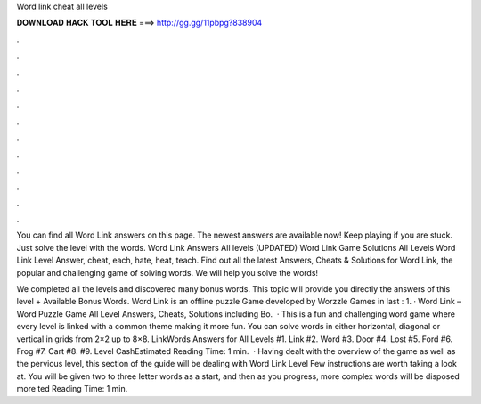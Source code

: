 Word link cheat all levels



𝐃𝐎𝐖𝐍𝐋𝐎𝐀𝐃 𝐇𝐀𝐂𝐊 𝐓𝐎𝐎𝐋 𝐇𝐄𝐑𝐄 ===> http://gg.gg/11pbpg?838904



.



.



.



.



.



.



.



.



.



.



.



.

You can find all Word Link answers on this page. The newest answers are available now! Keep playing if you are stuck. Just solve the level with the words. Word Link Answers All levels (UPDATED) Word Link Game Solutions All Levels Word Link Level Answer, cheat, each, hate, heat, teach. Find out all the latest Answers, Cheats & Solutions for Word Link, the popular and challenging game of solving words. We will help you solve the words!

We completed all the levels and discovered many bonus words. This topic will provide you directly the answers of this level + Available Bonus Words. Word Link is an offline puzzle Game developed by Worzzle Games in last : 1. · Word Link – Word Puzzle Game All Level Answers, Cheats, Solutions including Bo.  · This is a fun and challenging word game where every level is linked with a common theme making it more fun. You can solve words in either horizontal, diagonal or vertical in grids from 2×2 up to 8×8. LinkWords Answers for All Levels #1. Link #2. Word #3. Door #4. Lost #5. Ford #6. Frog #7. Cart #8. #9. Level CashEstimated Reading Time: 1 min.  · Having dealt with the overview of the game as well as the pervious level, this section of the guide will be dealing with Word Link Level Few instructions are worth taking a look at. You will be given two to three letter words as a start, and then as you progress, more complex words will be disposed more ted Reading Time: 1 min.
